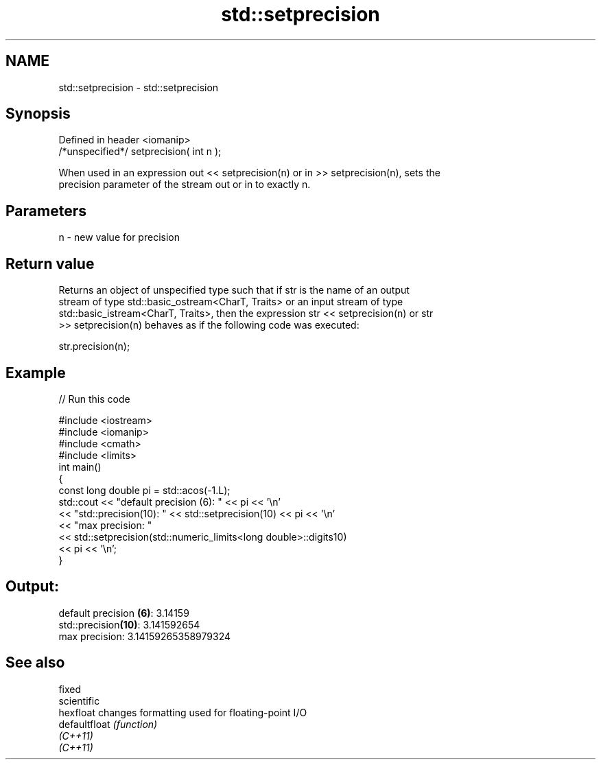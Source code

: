 .TH std::setprecision 3 "Nov 25 2015" "2.0 | http://cppreference.com" "C++ Standard Libary"
.SH NAME
std::setprecision \- std::setprecision

.SH Synopsis
   Defined in header <iomanip>
   /*unspecified*/ setprecision( int n );

   When used in an expression out << setprecision(n) or in >> setprecision(n), sets the
   precision parameter of the stream out or in to exactly n.

.SH Parameters

   n - new value for precision

.SH Return value

   Returns an object of unspecified type such that if str is the name of an output
   stream of type std::basic_ostream<CharT, Traits> or an input stream of type
   std::basic_istream<CharT, Traits>, then the expression str << setprecision(n) or str
   >> setprecision(n) behaves as if the following code was executed:

   str.precision(n);

.SH Example

   
// Run this code

 #include <iostream>
 #include <iomanip>
 #include <cmath>
 #include <limits>
 int main()
 {
     const long double pi = std::acos(-1.L);
     std::cout << "default precision (6): " << pi << '\\n'
               << "std::precision(10):    " << std::setprecision(10) << pi << '\\n'
               << "max precision:         "
               << std::setprecision(std::numeric_limits<long double>::digits10)
               << pi << '\\n';
 }

.SH Output:

 default precision \fB(6)\fP: 3.14159
 std::precision\fB(10)\fP:    3.141592654
 max precision:         3.14159265358979324

.SH See also

   fixed
   scientific
   hexfloat     changes formatting used for floating-point I/O
   defaultfloat \fI(function)\fP 
   \fI(C++11)\fP
   \fI(C++11)\fP
